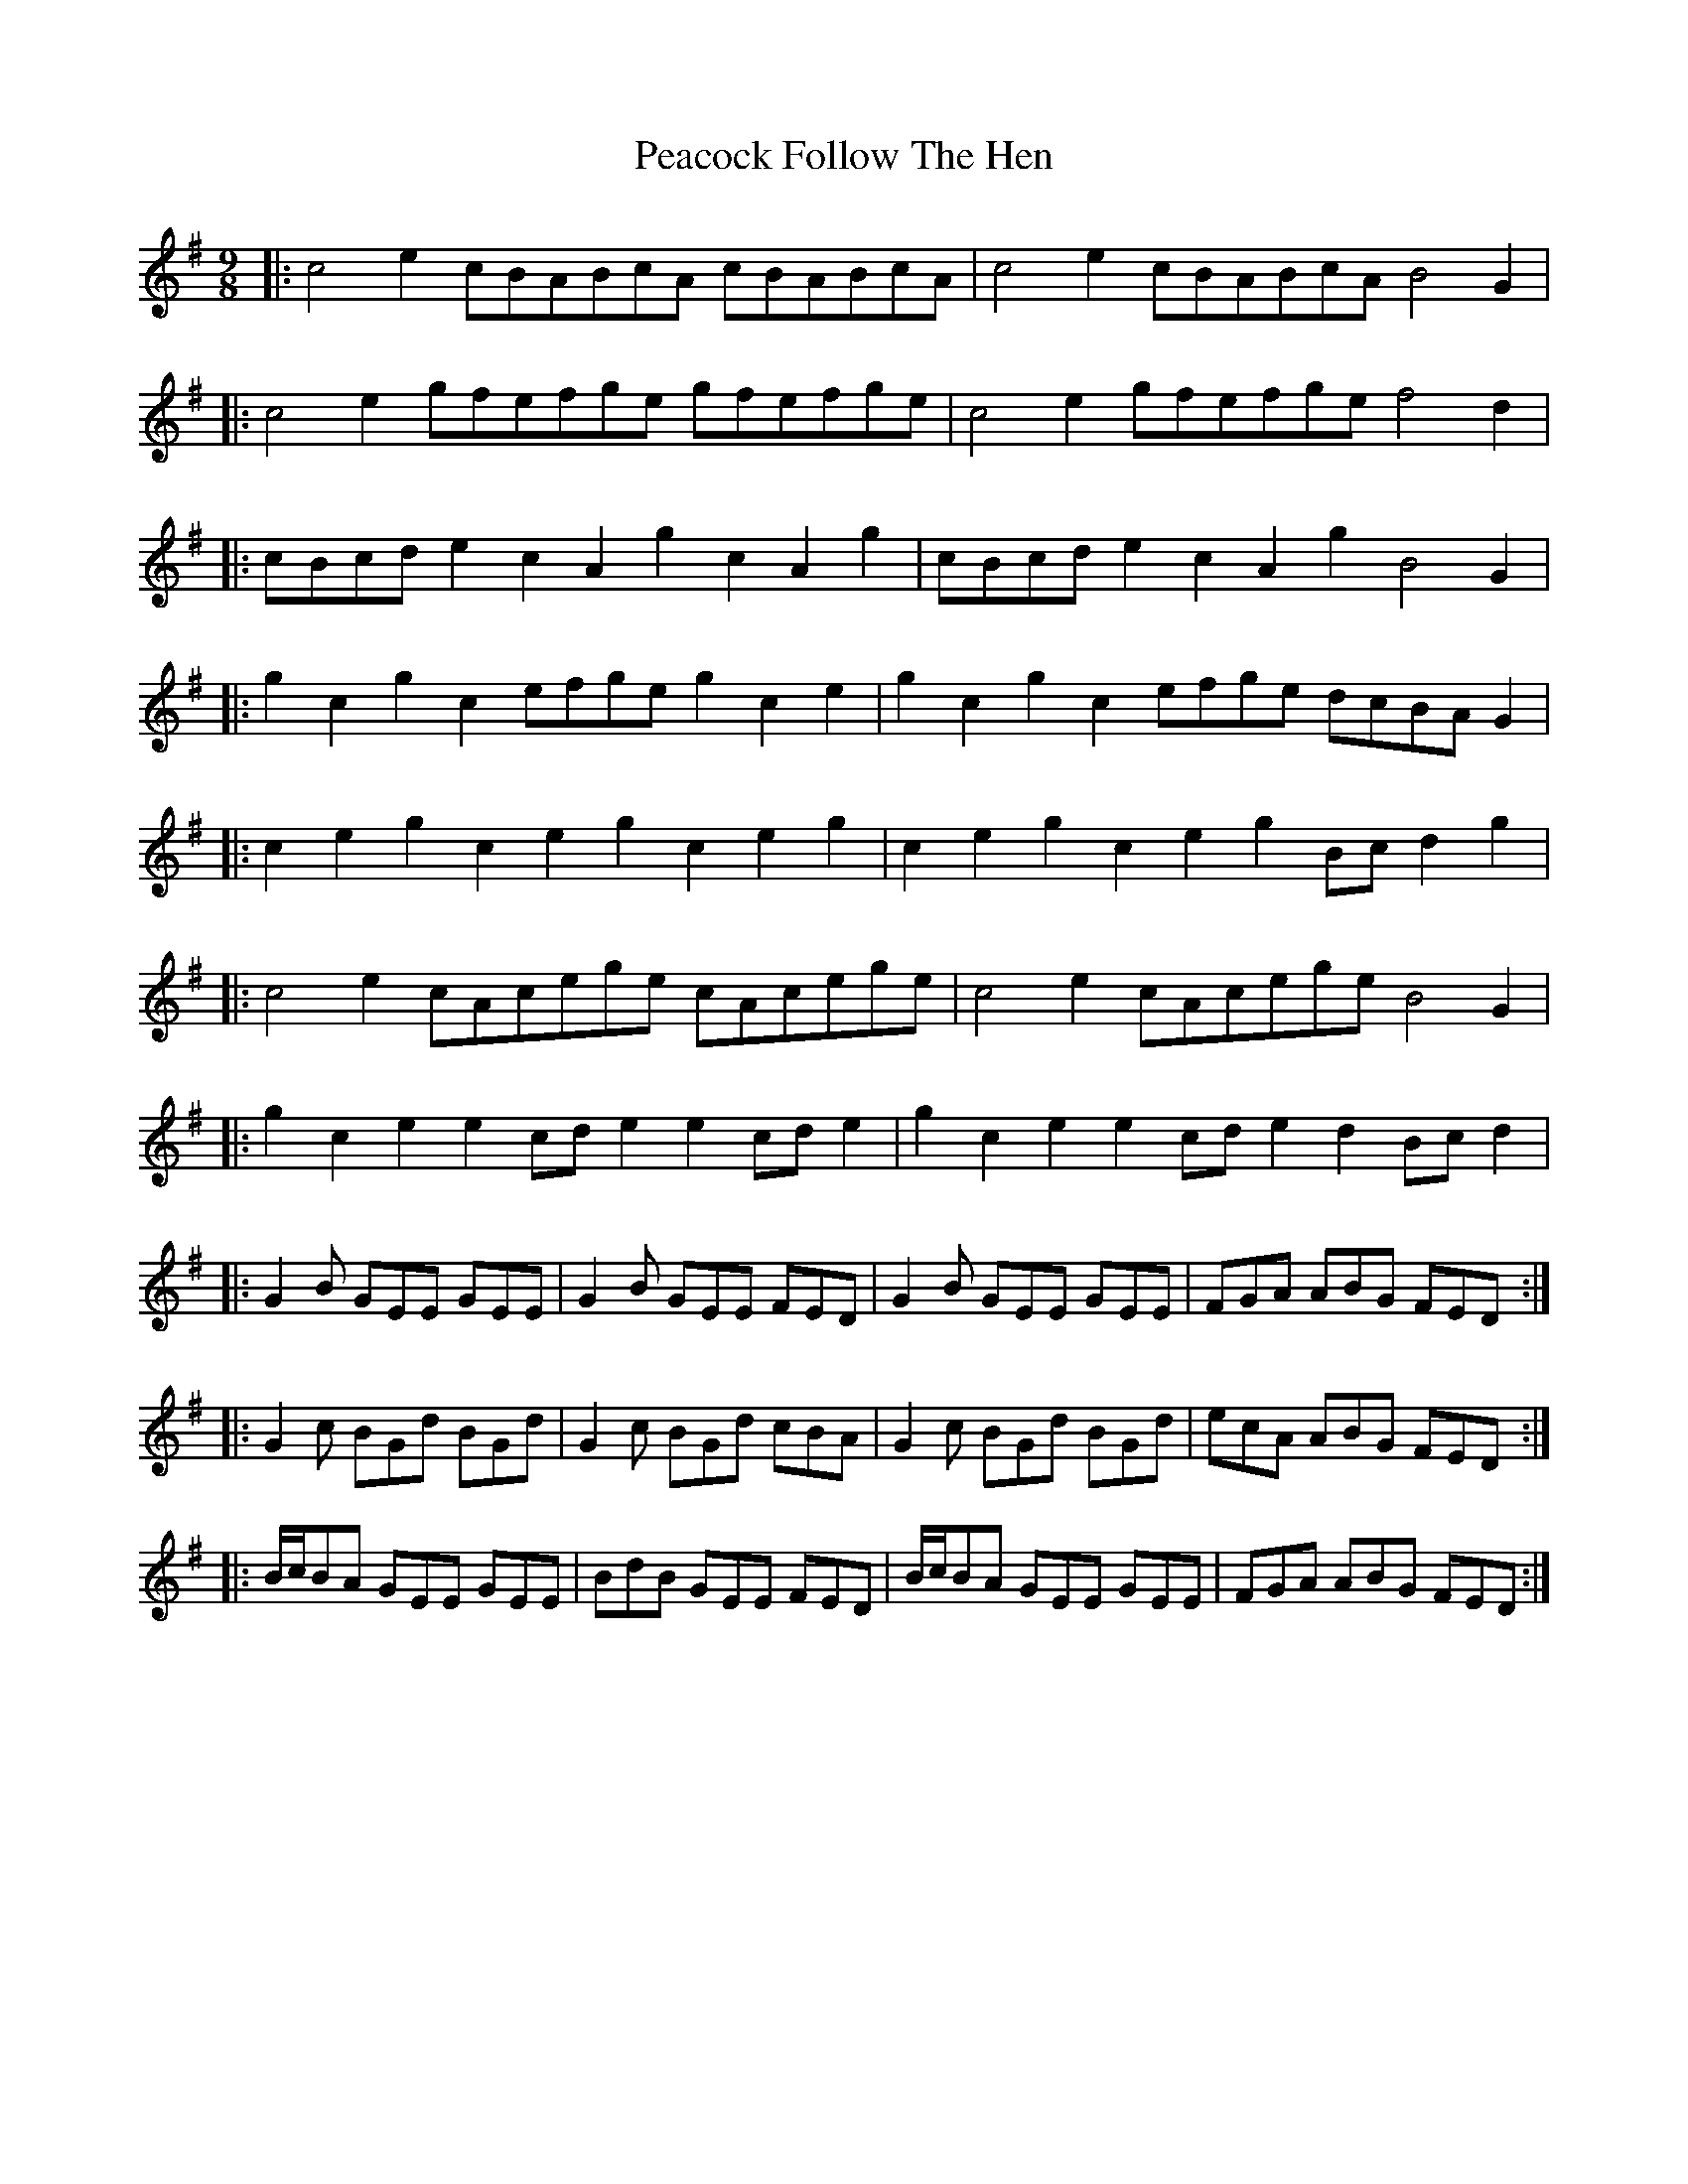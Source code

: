 X: 31897
T: Peacock Follow The Hen
R: slip jig
M: 9/8
K: Eminor
|:c4e2 cBABcA cBABcA|c4e2 cBABcA B4G2|
|:c4e2 gfefge gfefge|c4e2 gfefge f4d2|
|:cBcde2 c2A2g2 c2A2g2|cBcde2 c2A2g2 B4G2|
|:g2c2g2 c2efge g2c2e2|g2c2g2 c2efge dcBAG2|
|:c2e2g2 c2e2g2 c2e2g2|c2e2g2 c2e2g2 Bcd2g2|
|:c4e2 cAcege cAcege|c4e2 cAcege B4G2|
|:g2c2e2 e2cde2 e2cde2|g2c2e2 e2cde2 d2Bcd2|
|:G2B GEE GEE|G2B GEE FED|G2B GEE GEE|FGA ABG FED:|
|:G2c BGd BGd|G2c BGd cBA|G2c BGd BGd|ecA ABG FED:|
|:B/c/BA GEE GEE|BdB GEE FED|B/c/BA GEE GEE|FGA ABG FED:|

